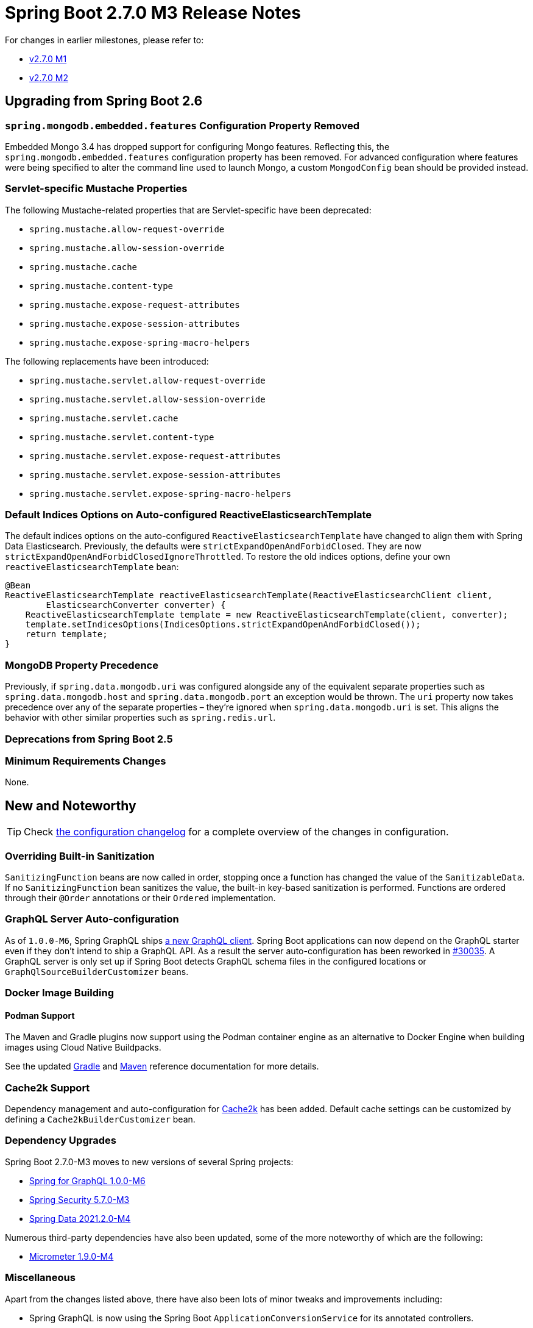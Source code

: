:docs: https://docs.spring.io/spring-boot/docs/2.7.x-SNAPSHOT/reference/html/

= Spring Boot 2.7.0 M3 Release Notes

For changes in earlier milestones, please refer to:

- link:Spring-Boot-2.7.0-M1-Release-Notes[v2.7.0 M1]
- link:Spring-Boot-2.7.0-M2-Release-Notes[v2.7.0 M2]



== Upgrading from Spring Boot 2.6

=== `spring.mongodb.embedded.features` Configuration Property Removed
Embedded Mongo 3.4 has dropped support for configuring Mongo features.
Reflecting this, the `spring.mongodb.embedded.features` configuration property has been removed.
For advanced configuration where features were being specified to alter the command line used to launch Mongo, a custom `MongodConfig` bean should be provided instead.



=== Servlet-specific Mustache Properties
The following Mustache-related properties that are Servlet-specific have been deprecated:

- `spring.mustache.allow-request-override`
- `spring.mustache.allow-session-override`
- `spring.mustache.cache`
- `spring.mustache.content-type`
- `spring.mustache.expose-request-attributes`
- `spring.mustache.expose-session-attributes`
- `spring.mustache.expose-spring-macro-helpers`

The following replacements have been introduced:

- `spring.mustache.servlet.allow-request-override`
- `spring.mustache.servlet.allow-session-override`
- `spring.mustache.servlet.cache`
- `spring.mustache.servlet.content-type`
- `spring.mustache.servlet.expose-request-attributes`
- `spring.mustache.servlet.expose-session-attributes`
- `spring.mustache.servlet.expose-spring-macro-helpers`



=== Default Indices Options on Auto-configured ReactiveElasticsearchTemplate
The default indices options on the auto-configured `ReactiveElasticsearchTemplate` have changed to align them with Spring Data Elasticsearch.
Previously, the defaults were `strictExpandOpenAndForbidClosed`.
They are now `strictExpandOpenAndForbidClosedIgnoreThrottled`.
To restore the old indices options, define your own `reactiveElasticsearchTemplate` bean:

[source,java,indent=0,subs="verbatim"]
----
@Bean
ReactiveElasticsearchTemplate reactiveElasticsearchTemplate(ReactiveElasticsearchClient client,
        ElasticsearchConverter converter) {
    ReactiveElasticsearchTemplate template = new ReactiveElasticsearchTemplate(client, converter);
    template.setIndicesOptions(IndicesOptions.strictExpandOpenAndForbidClosed());
    return template;
}
----



=== MongoDB Property Precedence
Previously, if `spring.data.mongodb.uri` was configured alongside any of the equivalent separate properties such as `spring.data.mongodb.host` and `spring.data.mongodb.port` an exception would be thrown.
The `uri` property now takes precedence over any of the separate properties – they're ignored when `spring.data.mongodb.uri` is set.
This aligns the behavior with other similar properties such as `spring.redis.url`.



=== Deprecations from Spring Boot 2.5



=== Minimum Requirements Changes
None.



== New and Noteworthy
TIP: Check link:Spring-Boot-2.7.0-M3-Configuration-Changelog[the configuration changelog] for a complete overview of the changes in configuration.



=== Overriding Built-in Sanitization
`SanitizingFunction` beans are now called in order, stopping once a function has changed the value of the `SanitizableData`.
If no `SanitizingFunction` bean sanitizes the value, the built-in key-based sanitization is performed.
Functions are ordered through their `@Order` annotations or their `Ordered` implementation.

=== GraphQL Server Auto-configuration
As of `1.0.0-M6`, Spring GraphQL ships https://docs.spring.io/spring-graphql/docs/1.0.x-SNAPSHOT/reference/html/#client[a new GraphQL client]. Spring Boot applications can now depend on the GraphQL starter even if they don't intend to ship a GraphQL API. As a result the server auto-configuration has been reworked in https://github.com/spring-projects/spring-boot/issues/30035[#30035].
A GraphQL server is only set up if Spring Boot detects GraphQL schema files in the configured locations or `GraphQlSourceBuilderCustomizer` beans.

=== Docker Image Building 

==== Podman Support
The Maven and Gradle plugins now support using the Podman container engine as an alternative to Docker Engine when building images using Cloud Native Buildpacks.

See the updated https://docs.spring.io/spring-boot/docs/2.7.0-SNAPSHOT/gradle-plugin/reference/htmlsingle/#build-image.examples.docker.podman[Gradle] and https://docs.spring.io/spring-boot/docs/2.7.0-SNAPSHOT/maven-plugin/reference/htmlsingle/#build-image.examples.docker.podman[Maven] reference documentation for more details.



=== Cache2k Support
Dependency management and auto-configuration for https://cache2k.org/[Cache2k] has been added.
Default cache settings can be customized by defining a `Cache2kBuilderCustomizer` bean.



=== Dependency Upgrades
Spring Boot 2.7.0-M3 moves to new versions of several Spring projects:

* https://github.com/spring-projects/spring-graphql/releases/tag/1.0.0-M6[Spring for GraphQL 1.0.0-M6]
* https://spring.io/blog/2022/03/22/spring-security-6-0-0-m3-and-5-7-0-m3-available-now[Spring Security 5.7.0-M3]
* https://spring.io/blog/2022/03/21/spring-data-2022-0-0-m3-2021-2-0-m4-2021-1-3-and-2021-0-10-released[Spring Data 2021.2.0-M4]


Numerous third-party dependencies have also been updated, some of the more noteworthy of which are the following:

* https://github.com/micrometer-metrics/micrometer/releases/tag/v1.9.0-M4[Micrometer 1.9.0-M4]



=== Miscellaneous
Apart from the changes listed above, there have also been lots of minor tweaks and improvements including:

* Spring GraphQL is now using the Spring Boot `ApplicationConversionService` for its annotated controllers.
* A new property, `spring.mustache.reactive.media-types`, can be used to configure the media types supported by a reactive Mustache view.



== Deprecations in Spring Boot 2.7

* The Micrometer team moved the binders to a separate micrometer module named `micrometer-binders` and deprecated the old binders. To prevent split packages, the imports have changed, too. If you are using the old binders, please adjust your imports from `io.micrometer.core.instrument.binder` to `io.micrometer.binder`. Spring Boot 2.7 still supports auto-configuration for the binders in the old module, but this support will be removed in Spring Boot 3.0.
